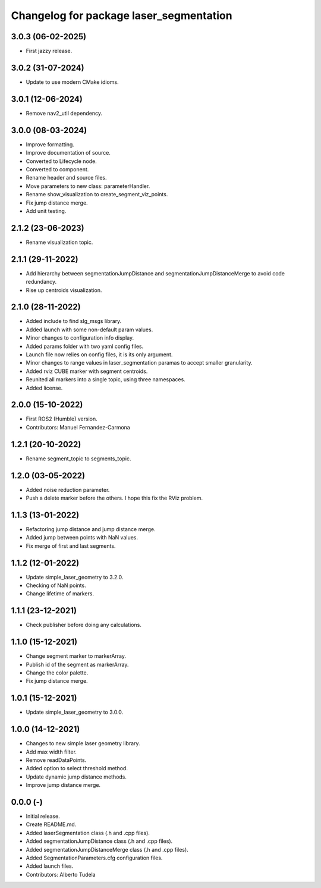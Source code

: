 ^^^^^^^^^^^^^^^^^^^^^^^^^^^^^^^^^^^^^^^^
Changelog for package laser_segmentation
^^^^^^^^^^^^^^^^^^^^^^^^^^^^^^^^^^^^^^^^

3.0.3 (06-02-2025)
------------------
* First jazzy release.

3.0.2 (31-07-2024)
------------------
* Update to use modern CMake idioms.

3.0.1 (12-06-2024)
------------------
* Remove nav2_util dependency.

3.0.0 (08-03-2024)
------------------
* Improve formatting.
* Improve documentation of source.
* Converted to Lifecycle node.
* Converted to component.
* Rename header and source files.
* Move parameters to new class: parameterHandler.
* Rename show_visualization to create_segment_viz_points.
* Fix jump distance merge.
* Add unit testing.

2.1.2 (23-06-2023)
------------------
* Rename visualization topic.

2.1.1 (29-11-2022)
------------------
* Add hierarchy between segmentationJumpDistance and segmentationJumpDistanceMerge to avoid code redundancy.
* Rise up centroids visualization.

2.1.0 (28-11-2022)
------------------
* Added include to find slg_msgs library.
* Added launch with some non-default param values.
* Minor changes to configuration info display.
* Added params folder with two yaml config files.
* Launch file now relies on config files, it is its only argument.
* Minor changes to range values in laser_segmentation paramas to accept smaller granularity.
* Added rviz CUBE marker with segment centroids.
* Reunited all markers into a single topic, using three namespaces.
* Added license.

2.0.0 (15-10-2022)
------------------
* First ROS2 (Humble) version.
* Contributors: Manuel Fernandez-Carmona

1.2.1 (20-10-2022)
------------------
* Rename segment_topic to segments_topic.

1.2.0 (03-05-2022)
------------------
* Added noise reduction parameter.
* Push a delete marker before the others. I hope this fix the RViz problem.

1.1.3 (13-01-2022)
------------------
* Refactoring jump distance and jump distance merge.
* Added jump between points with NaN values.
* Fix merge of first and last segments.

1.1.2 (12-01-2022)
------------------
* Update simple_laser_geometry to 3.2.0.
* Checking of NaN points.
* Change lifetime of markers.

1.1.1 (23-12-2021)
------------------
* Check publisher before doing any calculations.

1.1.0 (15-12-2021)
------------------
* Change segment marker to markerArray.
* Publish id of the segment as markerArray.
* Change the color palette.
* Fix jump distance merge.

1.0.1 (15-12-2021)
------------------
* Update simple_laser_geometry to 3.0.0.

1.0.0 (14-12-2021)
------------------
* Changes to new simple laser geometry library.
* Add max width filter.
* Remove readDataPoints.
* Added option to select threshold method.
* Update dynamic jump distance methods.
* Improve jump distance merge.

0.0.0 (-)
------------------
* Initial release.
* Create README.md.
* Added laserSegmentation class (.h and .cpp files).
* Added segmentationJumpDistance class (.h and .cpp files).
* Added segmentationJumpDistanceMerge class (.h and .cpp files).
* Added SegmentationParameters.cfg configuration files.
* Added launch files.
* Contributors: Alberto Tudela
